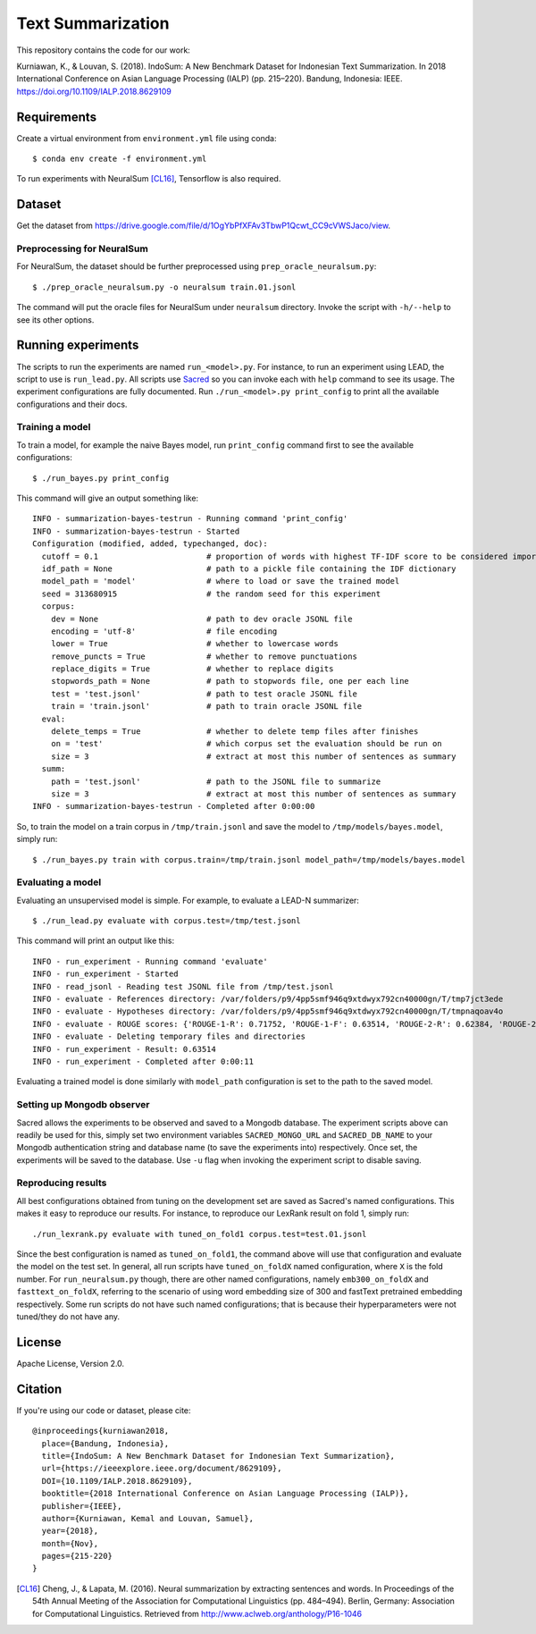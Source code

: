 Text Summarization
++++++++++++++++++

This repository contains the code for our work:

Kurniawan, K., & Louvan, S. (2018). IndoSum: A New Benchmark Dataset for Indonesian Text Summarization. In 2018 International Conference on Asian Language Processing (IALP) (pp. 215–220). Bandung, Indonesia: IEEE. https://doi.org/10.1109/IALP.2018.8629109

Requirements
============

Create a virtual environment from ``environment.yml`` file using conda::

    $ conda env create -f environment.yml

To run experiments with NeuralSum [CL16]_, Tensorflow is also required.

Dataset
=======

Get the dataset from https://drive.google.com/file/d/1OgYbPfXFAv3TbwP1Qcwt_CC9cVWSJaco/view.

Preprocessing for NeuralSum
---------------------------

For NeuralSum, the dataset should be further preprocessed using ``prep_oracle_neuralsum.py``::

    $ ./prep_oracle_neuralsum.py -o neuralsum train.01.jsonl

The command will put the oracle files for NeuralSum under ``neuralsum`` directory. Invoke the script with ``-h/--help`` to see its other options.

Running experiments
===================

The scripts to run the experiments are named ``run_<model>.py``. For instance, to run an experiment using LEAD, the script to use is ``run_lead.py``. All scripts use `Sacred <https://sacred.readthedocs.io>`_ so you can invoke each with ``help`` command to see its usage. The experiment configurations are fully documented. Run ``./run_<model>.py print_config`` to print all the available configurations and their docs.

Training a model
----------------

To train a model, for example the naive Bayes model, run ``print_config`` command first to see the available configurations::

    $ ./run_bayes.py print_config

This command will give an output something like::

    INFO - summarization-bayes-testrun - Running command 'print_config'
    INFO - summarization-bayes-testrun - Started
    Configuration (modified, added, typechanged, doc):
      cutoff = 0.1                       # proportion of words with highest TF-IDF score to be considered important words
      idf_path = None                    # path to a pickle file containing the IDF dictionary
      model_path = 'model'               # where to load or save the trained model
      seed = 313680915                   # the random seed for this experiment
      corpus:
        dev = None                       # path to dev oracle JSONL file
        encoding = 'utf-8'               # file encoding
        lower = True                     # whether to lowercase words
        remove_puncts = True             # whether to remove punctuations
        replace_digits = True            # whether to replace digits
        stopwords_path = None            # path to stopwords file, one per each line
        test = 'test.jsonl'              # path to test oracle JSONL file
        train = 'train.jsonl'            # path to train oracle JSONL file
      eval:
        delete_temps = True              # whether to delete temp files after finishes
        on = 'test'                      # which corpus set the evaluation should be run on
        size = 3                         # extract at most this number of sentences as summary
      summ:
        path = 'test.jsonl'              # path to the JSONL file to summarize
        size = 3                         # extract at most this number of sentences as summary
    INFO - summarization-bayes-testrun - Completed after 0:00:00

So, to train the model on a train corpus in ``/tmp/train.jsonl`` and save the model to ``/tmp/models/bayes.model``, simply run::

    $ ./run_bayes.py train with corpus.train=/tmp/train.jsonl model_path=/tmp/models/bayes.model

Evaluating a model
------------------

Evaluating an unsupervised model is simple. For example, to evaluate a LEAD-N summarizer::

    $ ./run_lead.py evaluate with corpus.test=/tmp/test.jsonl

This command will print an output like this::

    INFO - run_experiment - Running command 'evaluate'
    INFO - run_experiment - Started
    INFO - read_jsonl - Reading test JSONL file from /tmp/test.jsonl
    INFO - evaluate - References directory: /var/folders/p9/4pp5smf946q9xtdwyx792cn40000gn/T/tmp7jct3ede
    INFO - evaluate - Hypotheses directory: /var/folders/p9/4pp5smf946q9xtdwyx792cn40000gn/T/tmpnaqoav4o
    INFO - evaluate - ROUGE scores: {'ROUGE-1-R': 0.71752, 'ROUGE-1-F': 0.63514, 'ROUGE-2-R': 0.62384, 'ROUGE-2-F': 0.5502, 'ROUGE-L-R': 0.70998, 'ROUGE-L-F': 0.62853}
    INFO - evaluate - Deleting temporary files and directories
    INFO - run_experiment - Result: 0.63514
    INFO - run_experiment - Completed after 0:00:11

Evaluating a trained model is done similarly with ``model_path`` configuration is set to the path to the saved model.

Setting up Mongodb observer
---------------------------

Sacred allows the experiments to be observed and saved to a Mongodb database. The experiment scripts above can readily be used for this, simply set two environment variables ``SACRED_MONGO_URL`` and ``SACRED_DB_NAME`` to your Mongodb authentication string and database name (to save the experiments into) respectively. Once set, the experiments will be saved to the database. Use ``-u`` flag when invoking the experiment script to disable saving.

Reproducing results
-------------------

All best configurations obtained from tuning on the development set are saved as Sacred's named configurations. This makes it easy to reproduce our results. For instance, to reproduce our LexRank result on fold 1, simply run::

    ./run_lexrank.py evaluate with tuned_on_fold1 corpus.test=test.01.jsonl

Since the best configuration is named as ``tuned_on_fold1``, the command above will use that configuration and evaluate the model on the test set. In general, all run scripts have ``tuned_on_foldX`` named configuration, where ``X`` is the fold number. For ``run_neuralsum.py`` though, there are other named configurations, namely ``emb300_on_foldX`` and ``fasttext_on_foldX``, referring to the scenario of using word embedding size of 300 and fastText pretrained embedding respectively. Some run scripts do not have such named configurations; that is because their hyperparameters were not tuned/they do not have any.

License
=======

Apache License, Version 2.0.

Citation
========

If you're using our code or dataset, please cite::

    @inproceedings{kurniawan2018,
      place={Bandung, Indonesia},
      title={IndoSum: A New Benchmark Dataset for Indonesian Text Summarization},
      url={https://ieeexplore.ieee.org/document/8629109},
      DOI={10.1109/IALP.2018.8629109},
      booktitle={2018 International Conference on Asian Language Processing (IALP)},
      publisher={IEEE},
      author={Kurniawan, Kemal and Louvan, Samuel},
      year={2018},
      month={Nov},
      pages={215-220}
    }


.. [CL16] Cheng, J., & Lapata, M. (2016). Neural summarization by extracting sentences and words. In Proceedings of the 54th Annual Meeting of the Association for Computational Linguistics (pp. 484–494). Berlin, Germany: Association for Computational Linguistics. Retrieved from http://www.aclweb.org/anthology/P16-1046
